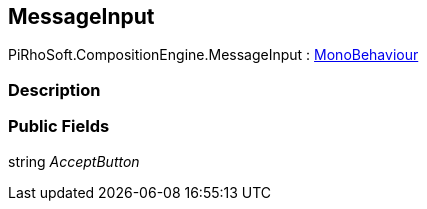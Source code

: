 [#reference/message-input]

## MessageInput

PiRhoSoft.CompositionEngine.MessageInput : https://docs.unity3d.com/ScriptReference/MonoBehaviour.html[MonoBehaviour^]

### Description

### Public Fields

string _AcceptButton_::